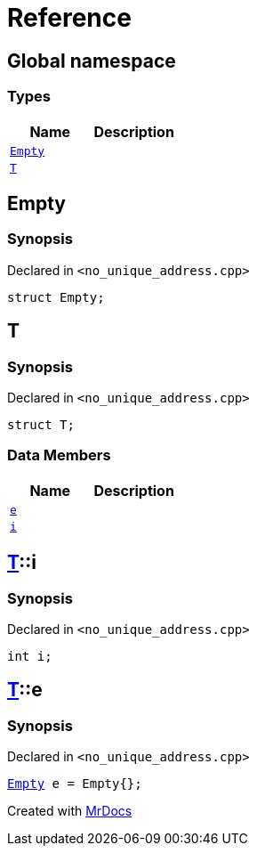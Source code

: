 = Reference
:mrdocs:

[#index]
== Global namespace

=== Types
[cols=2]
|===
| Name | Description 

| <<#Empty,`Empty`>> 
| 

| <<#T,`T`>> 
| 

|===

[#Empty]
== Empty

=== Synopsis

Declared in `<pass:[no_unique_address.cpp]>`
[source,cpp,subs="verbatim,macros,-callouts"]
----
struct Empty;
----




[#T]
== T

=== Synopsis

Declared in `<pass:[no_unique_address.cpp]>`
[source,cpp,subs="verbatim,macros,-callouts"]
----
struct T;
----

=== Data Members
[cols=2]
|===
| Name | Description 

| <<#T-e,`e`>> 
| 

| <<#T-i,`i`>> 
| 

|===



[#T-i]
== <<#T,T>>::i

=== Synopsis

Declared in `<pass:[no_unique_address.cpp]>`
[source,cpp,subs="verbatim,macros,-callouts"]
----
int i;
----

[#T-e]
== <<#T,T>>::e

=== Synopsis

Declared in `<pass:[no_unique_address.cpp]>`
[source,cpp,subs="verbatim,macros,-callouts"]
----
<<#Empty,Empty>> e = pass:[Empty{}];
----



[.small]#Created with https://www.mrdocs.com[MrDocs]#
